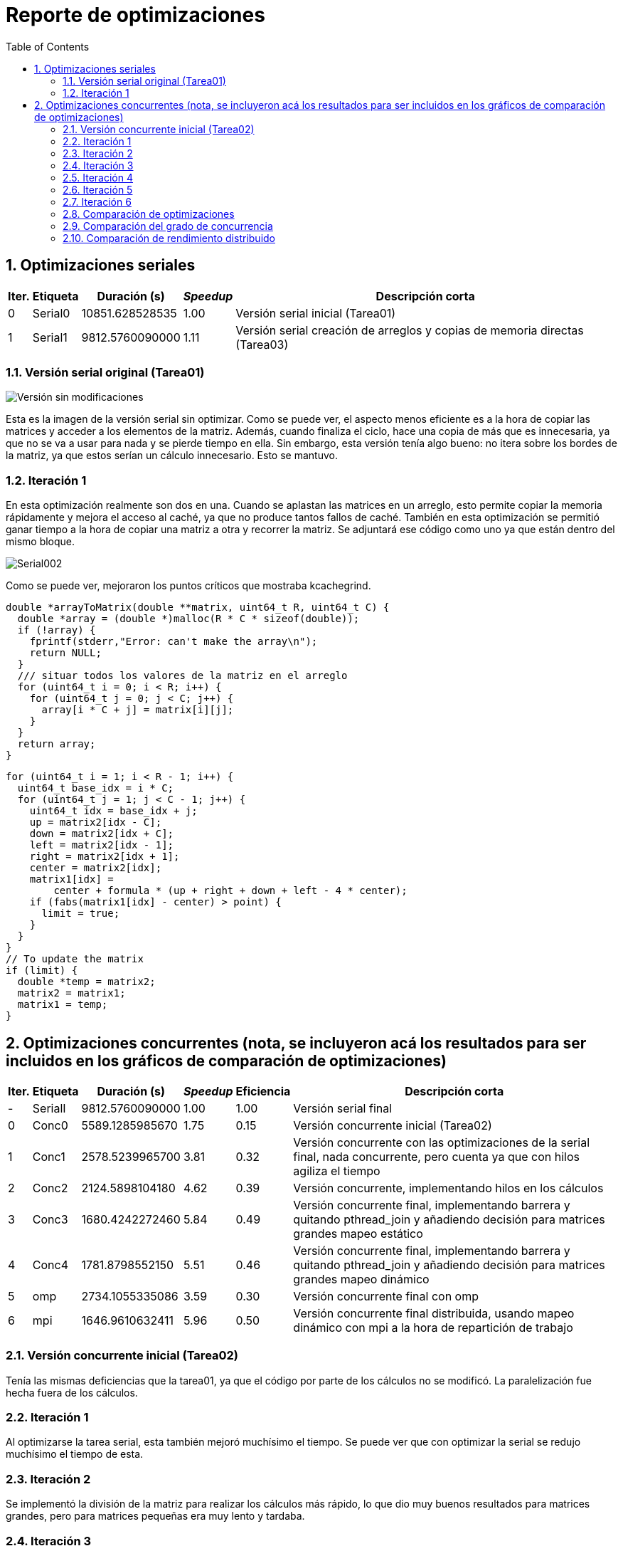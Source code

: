 = Reporte de optimizaciones
:experimental:
:nofooter:
:source-highlighter: pygments
:sectnums:
:stem: latexmath
:toc:
:xrefstyle: short

[[serial_optimizations]]
== Optimizaciones seriales

[%autowidth.stretch,options="header"]
|===
|Iter. |Etiqueta |Duración (s) |_Speedup_ |Descripción corta
|0 |Serial0 |10851.628528535 |1.00 |Versión serial inicial (Tarea01)
|1 |Serial1 |9812.5760090000 |1.11 |Versión serial creación de arreglos y copias de memoria directas (Tarea03)
|===

[[serial_iter00]]
=== Versión serial original (Tarea01)

image::images/serial001.png[Versión sin modificaciones]

Esta es la imagen de la versión serial sin optimizar. Como se puede ver, el aspecto menos eficiente es a la hora de copiar las matrices y acceder a los elementos de la matriz. Además, cuando finaliza el ciclo, hace una copia de más que es innecesaria, ya que no se va a usar para nada y se pierde tiempo en ella. Sin embargo, esta versión tenía algo bueno: no itera sobre los bordes de la matriz, ya que estos serían un cálculo innecesario. Esto se mantuvo.

[[serial_iter01]]
=== Iteración 1

En esta optimización realmente son dos en una. Cuando se aplastan las matrices en un arreglo, esto permite copiar la memoria rápidamente y mejora el acceso al caché, ya que no produce tantos fallos de caché. También en esta optimización se permitió ganar tiempo a la hora de copiar una matriz a otra y recorrer la matriz. Se adjuntará ese código como uno ya que están dentro del mismo bloque.

image::images/serial002.png[Serial002]

Como se puede ver, mejoraron los puntos críticos que mostraba kcachegrind.

[source,c]
----
double *arrayToMatrix(double **matrix, uint64_t R, uint64_t C) {
  double *array = (double *)malloc(R * C * sizeof(double));
  if (!array) {
    fprintf(stderr,"Error: can't make the array\n");
    return NULL;
  }
  /// situar todos los valores de la matriz en el arreglo
  for (uint64_t i = 0; i < R; i++) {
    for (uint64_t j = 0; j < C; j++) {
      array[i * C + j] = matrix[i][j];
    }
  }
  return array;
}
----

[source,c]
----
for (uint64_t i = 1; i < R - 1; i++) {
  uint64_t base_idx = i * C;
  for (uint64_t j = 1; j < C - 1; j++) {
    uint64_t idx = base_idx + j;
    up = matrix2[idx - C];
    down = matrix2[idx + C];
    left = matrix2[idx - 1];
    right = matrix2[idx + 1];
    center = matrix2[idx];
    matrix1[idx] =
        center + formula * (up + right + down + left - 4 * center);
    if (fabs(matrix1[idx] - center) > point) {
      limit = true;
    }
  }
}
// To update the matrix
if (limit) {
  double *temp = matrix2;
  matrix2 = matrix1;
  matrix1 = temp;
}
----

[[concurrent_optimizations]]
== Optimizaciones concurrentes (nota, se incluyeron acá los resultados para ser incluidos en los gráficos de comparación de optimizaciones)

[%autowidth.stretch,options="header"]
|===
|Iter. |Etiqueta |Duración (s) |_Speedup_ |Eficiencia |Descripción corta
|- |SerialI |9812.5760090000 |1.00 |1.00 |Versión serial final
|0 |Conc0 |5589.1285985670 |1.75 |0.15 |Versión concurrente inicial (Tarea02)
|1 |Conc1 |2578.5239965700 |3.81 |0.32 |Versión concurrente con las optimizaciones de la serial final, nada concurrente, pero cuenta ya que con hilos agiliza el tiempo
|2 |Conc2 |2124.5898104180 |4.62 |0.39 |Versión concurrente, implementando hilos en los cálculos
|3 |Conc3 |1680.4242272460 |5.84 |0.49 |Versión concurrente final, implementando barrera y quitando pthread_join y añadiendo decisión para matrices grandes mapeo estático
|4 |Conc4 |1781.8798552150 |5.51 |0.46 |Versión concurrente final, implementando barrera y quitando pthread_join y añadiendo decisión para matrices grandes mapeo dinámico
|5 |omp |2734.1055335086 |3.59 |0.30 |Versión concurrente final con omp
|6 |mpi |1646.9610632411 |5.96 |0.50 |Versión concurrente final distribuida, usando mapeo dinámico con mpi a la hora de repartición de trabajo
|===

[[conc_iter00]]
=== Versión concurrente inicial (Tarea02)

Tenía las mismas deficiencias que la tarea01, ya que el código por parte de los cálculos no se modificó. La paralelización fue hecha fuera de los cálculos.

[[conc_iter01]]
=== Iteración 1

Al optimizarse la tarea serial, esta también mejoró muchísimo el tiempo. Se puede ver que con optimizar la serial se redujo muchísimo el tiempo de esta.

[[conc_iter02]]
=== Iteración 2

Se implementó la división de la matriz para realizar los cálculos más rápido, lo que dio muy buenos resultados para matrices grandes, pero para matrices pequeñas era muy lento y tardaba.

[[conc_iter03]]
=== Iteración 3

Acá se implementaron barreras y se controló mejor la concurrencia, lo que dio los mejores resultados. Además, se añadió una decisión para cuando las matrices son muy pequeñas se hagan de manera serial con mapeo estático.

[[conc_iter04]]
=== Iteración 4

Acá se implementaron barreras y se controló mejor la concurrencia, lo que dio los mejores resultados. Además, se añadió una decisión para cuando las matrices son muy pequeñas se hagan de manera serial con mapeo dinámico. No es la version final ya que presentó tiempos peores que la concurrente con mapeo estático

[[omp]]
=== Iteración 5

Se usó la tecnología pthreads en vez de omp, sin embargo los structs de datos compartidos se dejaron como pthreads para facilitar la implementación.

[[mpi]]
=== Iteración 6

Se usó la tecnología mpi para optimizar la repartición de trabajo y se hagan varios procesos a la vez, se hizo con mapeo dinámico a la hora de repartición de tareas, sin embargo en la parte de los cálculos se le incluyó la versión que tenía con pthreads ya que esta presentó mejores tiempos y resultados.

[[optimization_comparison]]
=== Comparación de optimizaciones

Se adjuntan los gráficos con los tiempos de las tablas anteriormente comentadas y optimizaciones explicadas.

Los nombres son significativos para que se entienda que se estaba comparando.

image::images/graf1.png[Gráfico1]

Versión Serial Inicial (Serial0):

La versión serial inicial tiene el mayor tiempo de ejecución, lo cual era esperado debido a la falta de optimizaciones.

Primera Optimización Serial (Serial1):

La primera optimización serial muestra una mejora significativa en el tiempo de ejecución. Esto se debe a la optimización en la creación de arreglos y copias de memoria directas, lo que reduce el tiempo de acceso a la memoria y mejora la eficiencia del caché.

Versión Concurrente Inicial (Conc0):

La versión concurrente inicial muestra una mejora en el tiempo de ejecución en comparación con la versión serial final. Sin embargo, la eficiencia es baja debido a la sobrecarga de la creación y sincronización de hilos.

Optimización Concurrente con Mejoras Seriales (Conc1):

Al aplicar las optimizaciones de la versión serial final a la versión concurrente, se observa una mejora significativa en el tiempo de ejecución. Esto demuestra que las optimizaciones seriales también benefician a la versión concurrente.

Implementación de Hilos en los Cálculos (Conc2):

La implementación de hilos en los cálculos muestra una mejora adicional en el tiempo de ejecución. Esto se debe a la paralelización efectiva de los cálculos, lo que reduce el tiempo total de ejecución.

Versión Concurrente con Barreras y Mapeo Estático (Conc3):

La versión concurrente con barreras y mapeo estático muestra una mejora significativa en el tiempo de ejecución. La utilización de barreras mejora la sincronización entre los hilos, y el mapeo estático asegura una distribución equilibrada de la carga de trabajo.

Versión Concurrente con Barreras y Mapeo Dinámico (Conc4):

La versión concurrente con barreras y mapeo dinámico muestra un tiempo de ejecución ligeramente peor que la versión con mapeo estático. Esto puede deberse a la sobrecarga adicional de la asignación dinámica de tareas, que puede no ser tan eficiente como el mapeo estático en este caso.

Versión paralela (omp)

Esta mejora sí muestra un tiempo mejor respecto a la versión sin embargo se queda corta contra algunas de las implementaciones que se hicieron con pthreads.

image::images/graf2.png[Gráfico2]

El segundo gráfico muestra la comparación del speedup y la eficiencia para las diferentes versiones del código. A continuación, se discuten las observaciones clave:

Speedup:

El speedup aumenta significativamente con cada optimización concurrente. La versión concurrente con barreras y mapeo estático (Conc3) muestra el mayor speedup, lo que indica una mejora significativa en el rendimiento en comparación con la versión serial.
La versión concurrente con mapeo dinámico (Conc4) muestra un speedup ligeramente menor que la versión con mapeo estático, lo que sugiere que el mapeo dinámico puede no ser tan eficiente en este caso.
Eficiencia:

La eficiencia es baja en la versión concurrente inicial (Conc0) debido a la sobrecarga de la creación y sincronización de hilos.

La eficiencia mejora con cada optimización concurrente, alcanzando su punto máximo en la versión con barreras y mapeo estático (Conc3).

La eficiencia de la versión con mapeo dinámico (Conc4) es ligeramente menor que la de la versión con mapeo estático, lo que sugiere que la sobrecarga adicional de la asignación dinámica de tareas puede afectar negativamente la eficiencia.

Se puede observar que la implementación con omp es más lenta y menos eficiente que la optimización con pthreads esto se debe a que omp tiene más overheat que pthreads, pthreads puede dejar la concurrencia más a la libre, mientras que omp como inyecta código de pthreads en este caso le produce más overheat debido a que no es un código que se pueda controlar, simplemente ya está genérico.
Sin embargo es cierto que omp permite una paralelización más sencilla que pthreads. Si se compara con la versión serial esta si obtuvo una mejora significativa.

[[concurrency_comparison]]
=== Comparación del grado de concurrencia

[%autowidth.stretch,options="header"]
|===
|# |Etiqueta |Descripción |Hilos |speedup |eficiencia| Tiempo
|1 |S |Versión serial final |1 |1.00 |1.00 | 9812.5760090000
|2 |1 |Un solo hilo(El concurrente si es solo un hilo se ejecuta serial, el programa tiene la capacidad de decidir esto) |1 |1.00 |1.00 |9812.5760090000
|3 |hC |Tantos hilos como la mitad de CPUs hay en la computadora que ejecuta el programa |6 |1.87 |0.31 |5251.3257101438
|4 |1C |Tantos hilos por cada CPU que hay en la computadora que ejecuta el programa |12 |5.84 |0.49 |1680.4242272460
|5 |2C |Dos hilos por cada CPU que hay en la computadora que ejecuta el programa |24 |6.33 |0.26 |1549.2387122400
|6 |4C |Cuatro hilos por cada CPU que hay en la computadora que ejecuta el programa |48 |5.82 |0.12 |1685.2469874119
|7 |D |Tantos hilos como unidades de descomposición hay en la entrada (en caso de que sea menor que la cantidad máxima de hilos permitida por el sistema operativo) |D en este caso el sistema permite 63690 hilos|No tiene es negativo |No tiene |Tarda mucho, no vale la pena calcular
|===

image::images/graf3.png[Gráfico2]

Primeramente, la versión serial sirve como referencia base para comparar las versiones concurrentes. Tiene un speedup y eficiencia de 1.00, ya que no se beneficia de la concurrencia.

Versión con un hilo (1):

Similar a la versión serial, esta versión no muestra mejoras en el rendimiento ya que se ejecuta de manera serial.

Mitad de CPUs (hC):

Utilizando la mitad de los CPUs disponibles, esta versión muestra una mejora significativa en el tiempo de ejecución, aunque la eficiencia es relativamente baja.

Un hilo por CPU (1C):

Esta versión muestra un notable incremento en el speedup y una eficiencia razonable, logrando un tiempo de ejecución significativamente menor

Dos hilos por CPU (2C):

Aunque el speedup es ligeramente mayor que en la versión 1C, la eficiencia disminuye considerablemente, lo que indica una sobrecarga de gestión de hilos.

Cuatro hilos por CPU (4C):

Esta versión muestra una disminución en el speedup y una eficiencia muy baja, lo que muestra el gráfico y las pruebas que el incremento en el número de hilos no se traduce en mejoras de rendimiento.

Unidades de descomposición (D):

Utilizar un número excesivo de hilos resulta en un rendimiento negativo debido a la sobrecarga de gestión de hilos y la competencia por recursos.

Cantidad Óptima de Hilos:

A partir de los resultados y el gráfico, la cantidad óptima de hilos para conseguir el mejor rendimiento es 12 hilos (1C). Esta configuración logra un balance adecuado entre el incremento de velocidad y la eficiencia. Aunque la versión con 24 hilos (2C) tiene un speedup ligeramente mayor, la eficiencia disminuye significativamente, lo que indica una sobrecarga de gestión de hilos. Por lo tanto, 12 hilos proporcionan el mejor rendimiento en términos de tiempo de ejecución y eficiencia.
Además la computadora donde se probó contiene 6 nucleos y 12 hilos, por lo que estas especificaciones sugieren que 12 hilos debería ser la cantidad óptima. Aunque se puedan conseguir mejores tiempos con más hilos.

Conclusión:

El análisis de los resultados muestra que la versión con 12 hilos (1C) es la más eficiente (según la fórmula, no se prueba en memoria) y proporciona el mejor rendimiento general (según la muestra). Incrementar el número de hilos más allá de este punto no resulta en mejoras significativas y, de hecho, puede disminuir la eficiencia debido a la sobrecarga de gestión de hilos.

[[mpi_comparison]]
=== Comparación de rendimiento distribuido

Nota: Los hallazgos comentados en esta sección serán en base a los gráficos generados en la sección de comparación de optimizaciones que se encuentra más arriba en este documento.

Hallazgos:

1. **Versión Concurrente con OpenMP (omp)**:
   - La versión concurrente con OpenMP muestra un tiempo de ejecución de 2734.1055335086 segundos, con un speedup de 3.59 y una eficiencia de 0.30. Aunque OpenMP facilita la paralelización, la eficiencia no es tan alta debido a la sobrecarga de la gestión de hilos.
   - La implementación de OpenMP permitió una paralelización más sencilla y una mejor gestión de los recursos en comparación con el uso de `pthreads`. Sin embargo, la eficiencia no alcanzó su máximo potencial debido a la sobrecarga inherente a la creación y sincronización de hilos.

2. **Versión Final con `pthreads` (Conc3 y Conc4)**:
   - La versión concurrente final con `pthreads` y mapeo estático (Conc3) muestra un tiempo de ejecución de 1680.4242272460 segundos, con un speedup de 5.84 y una eficiencia de 0.49. La utilización de barreras mejora la sincronización entre los hilos, y el mapeo estático asegura una distribución equilibrada de la carga de trabajo.
   - La versión concurrente final con `pthreads` y mapeo dinámico (Conc4) muestra un tiempo de ejecución de 1781.8798552150 segundos, con un speedup de 5.51 y una eficiencia de 0.46. Aunque el mapeo dinámico puede ser beneficioso en algunos casos, en este escenario específico, la sobrecarga adicional de la asignación dinámica de tareas resultó en una eficiencia ligeramente menor en comparación con el mapeo estático.

3. **Versión Concurrente con MPI (mpi)**:
   - La versión concurrente con MPI muestra un tiempo de ejecución de 1646.9610632411 segundos, con un speedup de 5.96 y una eficiencia de 0.50. Esto demuestra que MPI es muy eficiente para la distribución de tareas en un entorno distribuido.
   - La implementación de MPI permitió una distribución dinámica de las tareas, lo que resultó en una excelente utilización de los recursos y una alta eficiencia. MPI es particularmente efectivo en entornos donde la carga de trabajo puede ser distribuida entre múltiples nodos, aprovechando al máximo los recursos disponibles.

Ahora, retomando lo anterior, algunas de las cosas que se descubrieron con la tarea de mpi, es que es mejor para repartir tareas grandes que puedan crear subhilos, ya que su implementación es sumamente complicada, el mundo distribuido es escalable, sin embargo debe ir acompañado con alguna tecnología de hilos como pthreads o omp para poder usar su máximo potencial.
Si se compara contra todas las implementaciones sin duda mpi fue la que mejor tiempos obtuvo, pero esta se combido con pthreads. También se hizo una implementación con mapeo estático de mpi, sin embargo esta no presentó tiempos tan buenos como esta versión con el mapeo dinámico.
Si se compara con la versión serial es claro que tiene mejores tiempos, también esta versión distribuida obtuvo los mejores tiempos respecto a las versiones no distribuidas cumpliendo con el objetivo de la tarea.

Conclusión:

El análisis de los resultados muestra que la versión concurrente con MPI (mpi) proporciona el mejor rendimiento general en términos de tiempo de ejecución y eficiencia. La versión concurrente con OpenMP (omp) también muestra una mejora significativa en el tiempo de ejecución, pero su eficiencia es menor debido a la sobrecarga de la gestión de hilos. Las versiones concurrentes finales con `pthreads` (Conc3 y Conc4) también muestran mejoras significativas, con la versión de mapeo estático (Conc3) siendo ligeramente más eficiente que la de mapeo dinámico (Conc4). En resumen, MPI es la tecnología más eficiente para la distribución de tareas en un entorno distribuido, mientras que OpenMP y `pthreads` ofrecen mejoras significativas en entornos de hilos múltiples.
